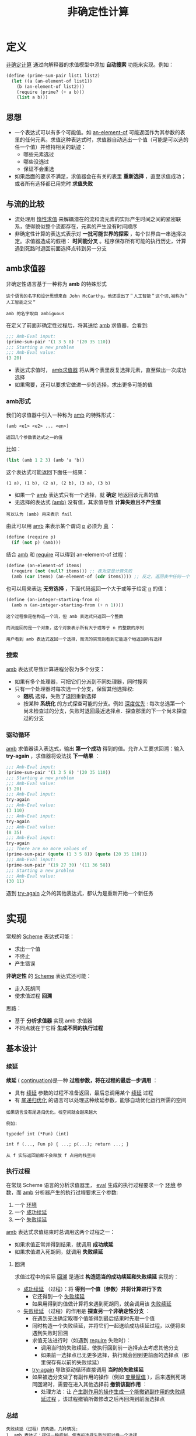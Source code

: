 #+TITLE: 非确定性计算
#+HTML_HEAD: <link rel="stylesheet" type="text/css" href="css/main.css" />
#+OPTIONS: num:nil timestamp:nil 

* 定义
_非确定计算_ 通过向解释器的求值模型中添加 *自动搜索* 功能来实现。例如： 
#+BEGIN_SRC scheme
  (define (prime-sum-pair list1 list2)
    (let ((a (an-element-of list1))
	  (b (an-element-of list2)))
      (require (prime? (+ a b)))
      (list a b)))
#+END_SRC

** 思想
+ 一个表达式可以有多个可能值。如 _an-element-of_ 可能返回作为其参数的表里的任何元素。求值这种表达式时，求值器自动选出一个值（可能是可以选的任一个值）并维持相关的轨迹：
   + 哪些元素选过
   + 哪些没选过
   + 保证不会重选
+ 如果后面的要求不满足，求值器会在有关的表里 *重新选择* ，直至求值成功；或者所有选择都已用完时 *求值失败* 

** 与流的比较
+ 流处理用 _惰性求值_ 来解耦潜在的流和流元素的实际产生时间之间的紧密联系，使得貌似整个流都存在，元素的产生没有时间顺序
+ 非确定性计算的表达式表示对 *一批可能世界的探索* ，每个世界由一串选择决定。求值器造成的假相： *时间能分叉* 。程序保存所有可能的执行历史，计算遇到死路时退回前面选择点转到另一分支

** amb求值器
非确定性语言基于一种称为 *amb* 的特殊形式

#+BEGIN_EXAMPLE 
  这个语言的名字和设计思想来自 John McCarthy。他还提出了＂人工智能＂这个词,被称为＂人工智能之父＂

  amb 的名字取自 ambiguous
#+END_EXAMPLE

在定义了前面非确定性过程后，将其送给 _amb_ 求值器，会看到:
#+BEGIN_SRC scheme
  ;;; Amb-Eval input:
  (prime-sum-pair '(1 3 5 8) '(20 35 110))
  ;;; Starting a new problem
  ;;; Amb-Eval value:
  (3 20)
#+END_SRC

+ 表达式求值时， _amb求值器_ 将从两个表里反复选择元素，直至做出一次成功选择
+ 如果需要，还可以要求它做进一步的选择，求出更多可能的值


*** amb形式
我们的求值器中引入一种称为 _amb_ 的特殊形式：
#+BEGIN_EXAMPLE
  (amb <e1> <e2> ... <en>)

  返回几个参数表达式之一的值
#+END_EXAMPLE

比如：
#+BEGIN_SRC scheme
  (list (amb 1 2 3) (amb 'a 'b))
#+END_SRC

这个表达式可能返回下面任一结果：
#+BEGIN_EXAMPLE
  (1 a), (1 b), (2 a), (2 b), (3 a), (3 b)
#+END_EXAMPLE

+ 如果一个 _amb_ 表达式只有一个选择，就 *确定* 地返回该元素的值
+ 无选择的表达式 _(amb)_ 没有值，其求值导致 *计算失败且不产生值* 

#+BEGIN_EXAMPLE
可以认为 (amb) 用来表示 fail
#+END_EXAMPLE

由此可以用 _amb_ 来表示某个谓词 _p_ 必须为 _真_ ：
#+BEGIN_SRC scheme 
  (define (require p)
    (if (not p) (amb)))
#+END_SRC

结合 _amb_ 和 _require_ 可以得到 an-element-of 过程：

#+BEGIN_SRC scheme
  (define (an-element-of items)
    (require (not (null? items))) ;; 表为空是计算失败
    (amb (car items) (an-element-of (cdr items)))) ;; 反之，返回表中任何一个元素
#+END_SRC

也可以用来表达 *无穷选择* ，下面代码返回一个大于或等于给定 _n_ 的值：
#+BEGIN_SRC scheme
  (define (an-integer-starting-from n)
    (amb n (an-integer-starting-from (+ n 1))))
#+END_SRC

#+BEGIN_EXAMPLE
这个过程像是在构造一个流，但 amb 表达式只返回一个整数

而流返回的是一个对象，这个对象表示所有大于或等于 n 的整数的序列 

用户看到 amb 表达式返回一个选择，而流的实现则看到它能逐个地返回所有选择
#+END_EXAMPLE
*** 搜索
_amb_ 表达式导致计算进程分裂为多个分支：
+ 如果有多个处理器，可把它们分派到不同处理器，同时搜索
+ 只有一个处理器时每次选一个分支，保留其他选择权:
  + *随机* 选择，失败了退回重新选择
  + 按某种 *系统化* 的方式探查可能的分支。例如 _深度优先_ : 每次总选第一个尚未检查过的分支，失败时退回最近选择点．探查那里的下一个尚未探查过的分支
*** 驱动循环
_amb_ 求值器读入表达式，输出 *第一个成功* 得到的值。允许人工要求回溯：输入 *try-again* ，求值器将设法找 *下一结果* ：

#+BEGIN_SRC scheme
  ;;; Amb-Eval input:
  (prime-sum-pair '(1 3 5 8) '(20 35 110))
  ;;; Starting a new problem
  ;;; Amb-Eval value:
  (3 20)
  ;;; Amb-Eval input:
  try-again
  ;;; Amb-Eval value:
  (3 110)
  ;;; Amb-Eval input:
  try-again
  ;;; Amb-Eval value:
  (8 35)
  ;;; Amb-Eval input:
  try-again
  ;;; There are no more values of
  (prime-sum-pair (quote (1 3 5 8)) (quote (20 35 110)))
  ;;; Amb-Eval input:
  (prime-sum-pair '(19 27 30) '(11 36 58))
  ;;; Starting a new problem
  ;;; Amb-Eval value:
  (30 11)
#+END_SRC

遇到 _try-again_ 之外的其他表达式，都认为是重新开始一个新任务

* 实现
常规的 _Scheme_ 表达式可能：
+ 求出一个值
+ 不终止
+ 产生错误

*非确定性* 的 _Scheme_ 表达式还可能：
+ 走入死胡同
+ 使求值过程 *回溯* 

思路：
+ 基于 *分析求值器* 实现 amb 求值器
+ 不同点就在于它将 *生成不同的执行过程* 


** 基本设计

*** 续延
*续延* ( _continuation_)是一种 *过程参数，将在过程的最后一步调用* ： 
+ 具有 _续延_ 参数的过程不准备返回，最后总调用某个 _续延_ 过程
+ 有 _尾递归优化_ 的语言可以处理这种续延参数，能够自动优化运行所需的空间

#+BEGIN_EXAMPLE
  如果语言没有尾递归优化，栈空间就会越来越大

  例如:

  typedef int (*Fun) (int)

  int f (..., Fun p) { ...; p(...); return ...; }

  从 f 实际返回前都不会释放 f 占用的栈空间
#+END_EXAMPLE

*** 执行过程
在常规 Scheme 语言的分析求值器里， _eval_ 生成的执行过程要求一个 _环境_ 参数，而 _amb_ 分析器产生的执行过程要求三个参数:
  1. 一个 _环境_
  2. 一个 _成功续延_ 
  3. 一个 _失败续延_ 

_amb_ 表达式求值结束时总调用这两个过程之一：
  + 如果求值正常并得到结果，就调用 *成功续延* 
  + 如果求值进入死胡同，就调用 *失败续延* 

**** 回溯
求值过程中的实际 _回溯_ 是通过 *构造适当的成功续延和失败续延* 实现的：
+ _成功续延_ （过程）：将 *得到一个值（参数）并将计算进行下去* 
  + 它还得到一个 _失败续延_
  + 如果用得到的值做计算将来遇到死胡同，就会调用该 _失败续延_ 
+ _失败续延_ （过程）的作用是 *探查另一个非确定性分支* ：
  + 在遇到无法确定取哪个值能得到最后结果时先取一个值
  + 同时构造一个失败续延，并将它们一起送给成功续延过程，以便将来遇到失败时回溯
  + 求值无法进行时（如遇到 _require_ 失败时）：
    + 调用当时的失败续延，使执行回到前一选择点去考虑其他分支
    + 如果前一选择点已无更多选择，执行就会回到更前面的选择点（那里保存有以前的失败续延）
  + _try-again_ 导致驱动循环直接调用 *当时的失败续延*
  + 如果被选分支做了有副作用的操作（例如 _变量赋值_ ），后来遇到死胡同回溯时，需要在进入其他选择前 *撤销该副作用* ：
    + 处理方法：让 _产生副作用的操作生成一个能撤销副作用的失败续延过程_ ，该过程撤销所做修改之后再回溯到前面选择点

*** 总结
#+BEGIN_EXAMPLE
  失败续延（过程）的构造，几种情况:
  1. amb 表达式：提供一种机制，使当前选择失败时可以换一个选择
  2. 最高层驱动循环：在用尽了所有选择的情况下报告失败
  3. 赋值：拦截出现的失败并在回溯前消除赋值的效果
#+END_EXAMPLE

#+BEGIN_EXAMPLE
  失败的原因是求值遇到死胡同，两种情况下出现：
  1. 用户程序执行 (amb) 时
  2. 用户输入 try-again 时
#+END_EXAMPLE

#+BEGIN_EXAMPLE
  一个执行过程失败，它就调用自己的失败继续：

  由赋值构造出的失败续延先消除自己的副作用．然后调用该赋值拦截的那个失败续延，将失败进一步回传

  如果某 amb 的失败续延发现所有选择已用完时，就调用这个 amb 早先得到的那个失败续延，把失败传到更早的选择点
#+END_EXAMPLE
** 程序结构
_amb_ 求值器的 *语法过程* 和 *数据结构* 表示、基本的 _analyze_ 过程都与分析求值器一样。只需增加识别 _amb_ 表达式的语法过程：

#+BEGIN_SRC scheme 
  (define (amb? exp) (tagged-list? exp 'amb))
  ;; (amb? '(amb 1 2 3)) ; => #t 
  ;; (amb? #t) ; => #f 
  ;; (amb? 1) ; => #f
#+END_SRC

#+BEGIN_SRC scheme
  (define (amb-choices exp) (cdr exp))
  ;; (amb-choices '(amb 1 2 3)) ; => (1 2 3)
#+END_SRC

在 _analyze_ 里增加处理 _amb_ 表达式的分支：
#+BEGIN_SRC scheme
  ((amb? exp) (analyze-amb exp))
#+END_SRC

最高层的 _ambeval_ 分析给定的表达式，应用得到的执行过程:
#+BEGIN_SRC scheme
  (define (ambeval exp env succeed fail)
    ((analyze exp) env succeed fail)) 
#+END_SRC

_成功续延_ 过程都有两个参数：
+ 一个值参数
+ 一个失败续延

_失败续延_ ：无参过程

因此执行过程的形式都是三个参数：
#+BEGIN_SRC scheme
  (lambda (env succeed fail)
    ;; succeed is (lambda (value fail) ...)
    ;; fail is (lambda () ...)
    ;;...)
#+END_SRC

在最上层的 _ambeval_ 调用：
#+BEGIN_SRC scheme
  (ambeval <exp>
	   the-global-environment
	   (lambda (value fail) value) ;; 直接返回 value 
	   (lambda () 'failed)) ;; 返回 'failed

  ;; (define (my-succeed value fail) value) 
  ;; (define (my-fail) 'failed) 
  ;; (my-succeed 1 my-fail) ; => 1
  ;; (my-fail) ; => failed
#+END_SRC

执行求值 _<exp>_ ，最后可能返回求出的值(如果得到值),或返回符号 _failed_ 表示求值失败
#+BEGIN_EXAMPLE
  后面实现的驱动循环里用了一个更复杂的续延过程，以便能支持用户输入的 try-again 请求
#+END_EXAMPLE

** 续延过程
_amb_ 求值器实现中，最复杂的东西就是 *续延过程的构造和传递* 


*** 简单表达式
简单表达式的分析和前面一样。这些表达式的 *求值总成功* ，所以都 *调用自己的成功续延* ，但都 *需要传递 fail 续延过程* 

_自求值_ 表达式：
#+BEGIN_SRC scheme
  (define (analyze-self-evaluating exp)
    (lambda (env succeed fail) ;; succeed 过程有 2 个参数，第一个是返回值，第二个是失败续延．而 fail 过程没有参数
      (succeed exp fail))) ;; 直接返回 exp, 把当前的失败续延传递进去

  ;; ((analyze-self-evaluating 1)
  ;;  '()
  ;;  (lambda (value faile) value)
  ;;  (lambda () 'failed)) ; => 1 

  ;; ((analyze-self-evaluating "hello")
  ;;  '()
  ;;  (lambda (value faile) value)
  ;;  (lambda () 'failed)) ; => "hello"
#+END_SRC

_引用_ 表达式：
#+BEGIN_SRC scheme
  (define (analyze-quoted exp)
    (let ((qval (text-of-quotation exp)))
      (lambda (env succeed fail)
	(succeed qval fail))))

  ;; ((analyze-quoted '(quote abc))
  ;;  '()
  ;;  (lambda (value faile) value)
  ;;  (lambda () 'failed)) ; => abc
#+END_SRC

_变量_ 表达式：
#+BEGIN_SRC scheme
  (define (analyze-variable exp)
    (lambda (env succeed fail)
      (succeed (lookup-variable-value exp env)
	       fail)))

  ;; (define test-extend-dev (extend-environment '(a b) '(300 400) '())) ; => test-extend-dev

  ;; ((analyze-variable 'a)
  ;;  test-extend-dev
  ;;  (lambda (value faile) value)
  ;;  (lambda () 'failed))  ; => 300   

  ;; ((analyze-variable 'b)
  ;;  test-extend-dev
  ;;  (lambda (value faile) value)
  ;;  (lambda () 'failed)) ; => 400

  ;; ((analyze-variable 'c)
  ;;  test-extend-dev
  ;;  (lambda (value faile) value)
  ;;  (lambda () 'failed)) ; => ;Unbound variable c
#+END_SRC

#+BEGIN_EXAMPLE
  注意：查找变量的值可能出错，但程序错误并不导致回溯和重新选择
#+END_EXAMPLE

_lambda_ 表达式：
#+BEGIN_SRC scheme
  (define (analyze-lambda exp)
    (let ((vars (lambda-parameters exp))
	  (bproc (analyze-sequence (lambda-body exp))))
      (lambda (env succeed fail)
	(succeed (make-procedure vars bproc env)
		 fail))))

  ;; ((analyze-lambda '(lambda (x) (+ 1 x))) 
  ;;  '()
  ;;  (lambda (value faile) value)
  ;;  (lambda () 'failed)) ; =>  (procedure (x) #[compound-procedure 14] ())
#+END_SRC

*** 条件表达式
#+BEGIN_SRC scheme
  (define (analyze-if exp)
    (let ((pproc (analyze (if-predicate exp)))
	  (cproc (analyze (if-consequent exp)))
	  (aproc (analyze (if-alternative exp))))
      (lambda (env succeed fail)
	(pproc env
	       ;; pproc 过程的成功续延
	       ;; 如果 pproc 过程执行成功，会把计算出的真假值传递给pred-value，以及当前的 fail 传递给 fail2
	       (lambda (pred-value fail2)  
		 (if (true? pred-value)
		     (cproc env succeed fail2)
		     (aproc env succeed fail2)))
	       ;; pproc 过程的失败续延，就是 if 过程的失败续延
	       fail))))

  ;; (define my-succeed (lambda (value fail) value))
  ;; (define my-fail (lambda () 'failed))
  ;; (define test-environment (setup-environment))

  ;; (define if-proc (analyze-if '(if true 100 200)))
  ;; (if-proc test-environment my-succeed my-fail) ; => 100

  ;; (define if-pproc (analyze 'true))
  ;; (define if-cproc (analyze 100))
  ;; (define if-aproc (analyze 200))

  ;; (if-pproc test-environment
  ;; 	  (lambda (pred-value fail2) 
  ;;                (if (true? pred-value)
  ;;                    (if-cproc test-environment my-succeed fail2)
  ;;                    (if-aproc test-environment my-succeed fail2)))
  ;;              my-fail) ;=> 100

  ;; ((analyze-variable 'true) test-environment
  ;; 	  (lambda (pred-value fail2) 
  ;;                (if (true? pred-value)
  ;;                    (if-cproc test-environment my-succeed fail2)
  ;;                    (if-aproc test-environment my-succeed fail2)))
  ;;              my-fail) ; => 100

  ;; (define if-pproc-succeed
  ;;   (lambda (pred-value fail2) 
  ;;                (if (true? pred-value)
  ;;                    (if-cproc test-environment my-succeed fail2)
  ;;                    (if-aproc test-environment my-succeed fail2))))

  ;; (if-pproc-succeed
  ;;  (lookup-variable-value 'true test-environment)
  ;;  my-fail) ; => 100

  ;; (if (true? (lookup-variable-value 'true test-environment))
  ;;     (if-cproc test-environment my-succeed my-fail)
  ;;     (if-aproc test-environment my-succeed my-fail)) ; => 100
#+END_SRC

生成的执行过程调用由产生的谓词执行过程 _pproc_ : 
+ _pproc_ 的成功续延检查谓词的值，根据其真假调用 _cproc_ 或 _aproc_
+ _pproc_ 执行失败时调用 _if_ 表达式的失败续延过程 _fail_ 

*** 顺序表达式
顺序执行两个表达式 _a_ 和 _b_ ，实际上是在 _a_ 的成功续延中执行 _b_ ： 
#+BEGIN_SRC scheme
  (define (analyze-sequence exps)
    (define (sequentially a b)
      (lambda (env succeed fail)
	(a env
	   ;; a 过程的成功续延，如果 a 过程成功执行，计算的结果作为 a-value 传递进下面的成功续延，
	   (lambda (a-value fail2) ;; a-value 被舍弃，下面不会用到
	     (b env succeed fail2)) ;; 继续执行 b 过程
	   ;; a 过程的失败续延，调用传递进来的失败续延
	   fail)))
    (define (loop first-proc rest-procs)
      (if (null? rest-procs)
	  first-proc
	  (loop (sequentially first-proc (car rest-procs))
		(cdr rest-procs))))
    (let ((procs (map analyze exps)))
      (if (null? procs)
	  (error "Empty sequence -- ANALYZE"))
      (loop (car procs) (cdr procs))))　

  ;; (define my-succeed (lambda (value fail) value))
  ;; (define my-fail (lambda () 'failed))
  ;; (define test-environment (setup-environment))

  ;; (define sequence-proc (analyze-sequence '(100 true "hello")))
  ;; (sequence-proc test-environment my-succeed my-fail) ; => "hello"
#+END_SRC

*** 定义表达式
调用值表达式的执行过程 _vproc_ ，以 _当时环境_ 、 _完成实际定义的成功续延_ 和 _调用时的失败续延 fail_ 为参数：
#+BEGIN_SRC scheme
  (define (analyze-definition exp)
    (let ((var (definition-variable exp))
	  (vproc (analyze (definition-value exp)))) 
      (lambda (env succeed fail)
	(vproc env ; 当时的环境                       
	       (lambda (val fail2)
		 (define-variable! var val env) ; 在 vproc 的成功续延里完成在环境中变量的定义
		 (succeed 'ok fail2))
	       fail))))

  ;; (define my-succeed (lambda (value fail) value))
  ;; (define my-fail (lambda () 'failed))
  ;; (define test-environment (setup-environment))

  ;; ((analyze-definition '(define a (quote hello))) test-environment my-succeed my-fail) ; => ok
  ;; test-environment 
  ;; => (((a false true car cdr cons null? + >)
  ;;      hello
  ;;      #f
  ;;      #t
  ;;      (primitive #[compiled-procedure 17 ("list" #x1) #x1a #x1fc23e2])
  ;;      (primitive #[compiled-procedure 18 ("list" #x2) #x1a #x1fc2452])
  ;;      (primitive #[compiled-procedure 19 ("list" #x3) #x14 #x1fc24bc])
  ;;      (primitive #[compiled-procedure 20 ("list" #x5) #x14 #x1fc255c])
  ;;      (primitive #[arity-dispatched-procedure 21])
  ;;      (primitive #[arity-dispatched-procedure 22])))
#+END_SRC

_vproc_ 的成功续延完成 *实际的变量定义* 并成功返回 

#+BEGIN_EXAMPLE
  这里没有考虑覆盖原有定义可能需要回滚
#+END_EXAMPLE

*** 赋值表达式
赋值的情况更复杂。其前一部分与处理定义类似，先做值表达式的执行过程，其失败也是整个赋值表达式失败

值表达式求值成功后。为了让将来失败时可以 *撤销赋值* 效果，在 _求值表达式的成功续延_ ( _*1_ )把原变量值保存在 _old-value_ 后再赋值，并把恢复值的动作插入它传给 _赋值的成功续延_  中的 _失败续延_ 里( _*2_ )，该失败续延过程最后调用 _fail2_ ，来把失败返回给最初的失败续延

#+BEGIN_SRC scheme
  (define (analyze-assignment exp)
    (let ((var (assignment-variable exp))
	  (vproc (analyze (assignment-value exp))))
      (lambda (env succeed fail)
	(vproc env
	       (lambda (val fail2)        ; *1* 求值表达式的成功续延，先保存变量的原始值，再赋值，赋值完成后，调用传入的 succeed 续延
		 (let ((old-value
			(lookup-variable-value var env))) 
		   (set-variable-value! var val env)
		   (succeed 'ok
			    (lambda ()    ; *2*
			      (set-variable-value! var
						   old-value
						   env) ; 一旦 succeed 失败，将恢复变量原始值，再调用最初的失败续延
			      (fail2)))))
	       fail))))

  ;; (define my-succeed (lambda (value fail) value))
  ;; (define my-fail (lambda () 'failed))
  ;; (define test-environment (setup-environment)) 
  ;; ((analyze-definition '(define a (quote hello))) test-environment my-succeed my-fail) ; => ok

  ;; ((analyze-assignment '(set! a (quote world))) test-environment my-succeed my-fail)  ;=> ok
  ;; test-environment
  ;; =>  (((a false true car cdr cons null? + >)
  ;;       world
  ;;       #f
  ;;       #t
  ;;       (primitive #[compiled-procedure 17 ("list" #x1) #x1a #x1fc23e2])
  ;;       (primitive #[compiled-procedure 18 ("list" #x2) #x1a #x1fc2452])
  ;;       (primitive #[compiled-procedure 19 ("list" #x3) #x14 #x1fc24bc])
  ;;       (primitive #[compiled-procedure 20 ("list" #x5) #x14 #x1fc255c])
  ;;       (primitive #[arity-dispatched-procedure 21])
  ;;       (primitive #[arity-dispatched-procedure 22])))
#+END_SRC

*** 过程表达式
过程表达式的复杂性来自于 *依次计算每个实参的时候，每一步都需要维护成功和失败续延的轨迹* 。因此需要提供一个新的 _get-args_ 函数来替代原来的 _map_ 过程：
#+BEGIN_SRC scheme
  (define (analyze-application exp)
    (let ((fproc (analyze (operator exp)))
	  (aprocs (map analyze (operands exp))))
      (lambda (env succeed fail)
	(fproc env
	       (lambda (proc fail2) ; fproc 的成功续延：依次计算每个实参
		 (get-args aprocs
			   env
			   (lambda (args fail3) ; get-args 的成功续延：所有参数都成功计算完毕后，做实际的过程调用
			     (execute-application
			      proc args succeed fail3))
			   fail2))
	       fail)))) 
#+END_SRC

_get-args_ : 顺序执行各运算对象的执行过程

#+BEGIN_SRC scheme
  (define (get-args aprocs env succeed fail)
    (if (null? aprocs)
	(succeed '() fail)
	((car aprocs) env ;  "求值第一个运算参数" 的执行过程
	 (lambda (arg fail2) ; (car aprocs) 的成功续延
	   (get-args (cdr aprocs) ; 对余下参数进行求值
		     env
		     (lambda (args fail3) ; (get-args (cdr aprocs)) 的成功续延
		       (succeed (cons arg args) ; 用 cons 来收集所有的求值结果，然后把他送给最初调用的成功续延
				fail3))
		     fail2))
	 fail)))
#+END_SRC

_execute-application_ : 执行实际的过程调用

#+BEGIN_SRC scheme
  (define (execute-application proc args succeed fail)
    (cond ((primitive-procedure? proc)
	   (succeed (apply-primitive-procedure proc args)
		    fail))
	  ((compound-procedure? proc)
	   ((procedure-body proc)
	    (extend-environment (procedure-parameters proc)
				args
				(procedure-environment proc))
	    succeed
	    fail))
	  (else
	   (error
	    "Unknown procedure type -- EXECUTE-APPLICATION"
	    proc))))
#+END_SRC

这个过程较长，实际上和 _简单表达式_ 处理一样

*** amb表达式
_amb_ 的 _执行过程_ 定义了一个循环 try-next，它周而复始地去做针对表达式所有可能值的执行过程：
+ 对于每个执行过程的调用，都带有一个 _失败续延_ ，这个失败续延会 *导致去试探下一个可能值* 
+ 如果不再存在可能值时候，整个 _amb_ 表达式失败

#+BEGIN_SRC scheme
  (define (analyze-amb exp)
    (let ((cprocs (map analyze (amb-choices exp)))) ; 分析各子表达式的执行过程
      (lambda (env succeed fail) 
	(define (try-next choices) 
	  (if (null? choices)
	      (fail) ; 没有任何值可以试探的时候，报出失败
	      ((car choices) env ; 调用 "第一个可能值" 的执行过程
	       succeed ; (car choices) 成功续延：原始的成功续延，实际上就是 amb 执行成功
	       (lambda () ; (car choices) 失败续延：尝试下一个可能值
		 (try-next (cdr choices))))))
	(try-next cprocs))))
#+END_SRC

** 驱动循环
